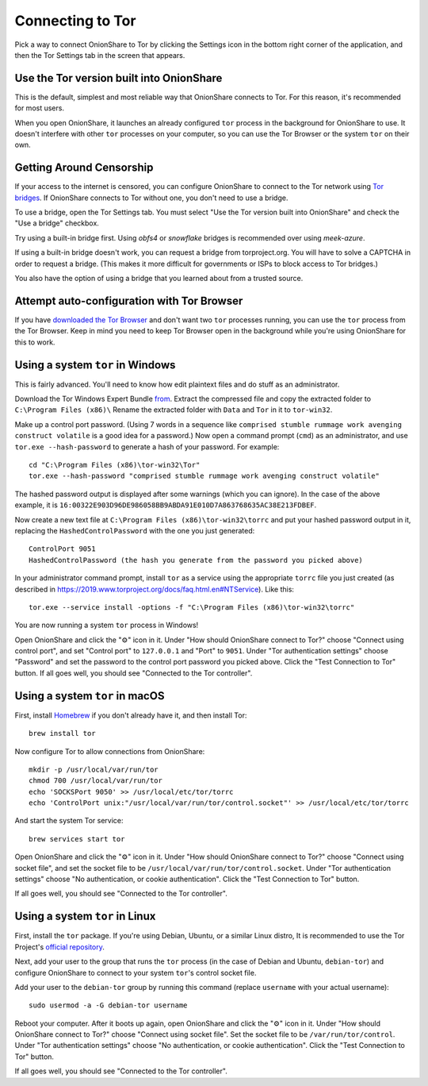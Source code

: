 Connecting to Tor
=================

.. _tor:

Pick a way to connect OnionShare to Tor by clicking the Settings icon in the bottom right corner of the application, and then the Tor Settings tab in the screen that appears.

.. image:: _static/screenshots/tor-settings.png

Use the Tor version built into OnionShare
-----------------------------------------

This is the default, simplest and most reliable way that OnionShare connects to Tor.
For this reason, it's recommended for most users.

When you open OnionShare, it launches an already configured ``tor`` process in the background for OnionShare to use.
It doesn't interfere with other ``tor`` processes on your computer, so you can use the Tor Browser or the system ``tor`` on their own.

Getting Around Censorship
-------------------------

If your access to the internet is censored, you can configure OnionShare to connect to the Tor network using `Tor bridges <https://tb-manual.torproject.org/bridges/>`_. If OnionShare connects to Tor without one, you don't need to use a bridge.

To use a bridge, open the Tor Settings tab. 
You must select "Use the Tor version built into OnionShare" and check the "Use a bridge" checkbox.

Try using a built-in bridge first. Using `obfs4` or `snowflake` bridges is recommended over using `meek-azure`.

.. image:: _static/screenshots/tor-settings-bridges.png

If using a built-in bridge doesn't work, you can request a bridge from torproject.org. You will have to solve a CAPTCHA in order to request a bridge. (This makes it more difficult for governments or ISPs to block access to Tor bridges.)

.. image:: _static/screenshots/tor-settings-moat.png

You also have the option of using a bridge that you learned about from a trusted source.

Attempt auto-configuration with Tor Browser
-------------------------------------------

If you have `downloaded the Tor Browser <https://www.torproject.org>`_ and don't want two ``tor`` processes running, you can use the ``tor`` process from the Tor Browser.
Keep in mind you need to keep Tor Browser open in the background while you're using OnionShare for this to work.

Using a system ``tor`` in Windows
---------------------------------

This is fairly advanced. You'll need to know how edit plaintext files and do stuff as an administrator.

Download the Tor Windows Expert Bundle `from <https://www.torproject.org/download/tor/>`_.
Extract the compressed file and copy the extracted folder to ``C:\Program Files (x86)\``
Rename the extracted folder with ``Data`` and ``Tor`` in it to ``tor-win32``.

Make up a control port password.
(Using 7 words in a sequence like ``comprised stumble rummage work avenging construct volatile`` is a good idea for a password.)
Now open a command prompt (``cmd``) as an administrator, and use ``tor.exe --hash-password`` to generate a hash of your password. For example::

    cd "C:\Program Files (x86)\tor-win32\Tor"
    tor.exe --hash-password "comprised stumble rummage work avenging construct volatile"

The hashed password output is displayed after some warnings (which you can ignore). In the case of the above example, it is ``16:00322E903D96DE986058BB9ABDA91E010D7A863768635AC38E213FDBEF``.

Now create a new text file at ``C:\Program Files (x86)\tor-win32\torrc`` and put your hashed password output in it, replacing the ``HashedControlPassword`` with the one you just generated::

    ControlPort 9051
    HashedControlPassword (the hash you generate from the password you picked above)

In your administrator command prompt, install ``tor`` as a service using the appropriate ``torrc`` file you just created (as described in `<https://2019.www.torproject.org/docs/faq.html.en#NTService>`_). Like this::

    tor.exe --service install -options -f "C:\Program Files (x86)\tor-win32\torrc"

You are now running a system ``tor`` process in Windows!

Open OnionShare and click the "⚙" icon in it.
Under "How should OnionShare connect to Tor?" choose "Connect using control port", and set
"Control port" to ``127.0.0.1`` and
"Port" to ``9051``.
Under "Tor authentication settings" choose "Password" and set the password to the control port password you picked above.
Click the "Test Connection to Tor" button.
If all goes well, you should see "Connected to the Tor controller".

Using a system ``tor`` in macOS
-------------------------------

First, install `Homebrew <https://brew.sh/>`_ if you don't already have it, and then install Tor::

    brew install tor

Now configure Tor to allow connections from OnionShare::

    mkdir -p /usr/local/var/run/tor
    chmod 700 /usr/local/var/run/tor
    echo 'SOCKSPort 9050' >> /usr/local/etc/tor/torrc
    echo 'ControlPort unix:"/usr/local/var/run/tor/control.socket"' >> /usr/local/etc/tor/torrc

And start the system Tor service::

    brew services start tor

Open OnionShare and click the "⚙" icon in it.
Under "How should OnionShare connect to Tor?" choose "Connect using socket file", and
set the socket file to be ``/usr/local/var/run/tor/control.socket``.
Under "Tor authentication settings" choose "No authentication, or cookie authentication".
Click the "Test Connection to Tor" button.

If all goes well, you should see "Connected to the Tor controller".

Using a system ``tor`` in Linux
-------------------------------

First, install the ``tor`` package. If you're using Debian, Ubuntu, or a similar Linux distro, It is recommended to use the Tor Project's `official repository <https://support.torproject.org/apt/tor-deb-repo/>`_.

Next, add your user to the group that runs the ``tor`` process (in the case of Debian and Ubuntu, ``debian-tor``) and configure OnionShare to connect to your system ``tor``'s control socket file.

Add your user to the ``debian-tor`` group by running this command (replace ``username`` with your actual username)::

    sudo usermod -a -G debian-tor username

Reboot your computer.
After it boots up again, open OnionShare and click the "⚙" icon in it.
Under "How should OnionShare connect to Tor?" choose "Connect using socket file".
Set the socket file to be ``/var/run/tor/control``.
Under "Tor authentication settings" choose "No authentication, or cookie authentication".
Click the "Test Connection to Tor" button.

If all goes well, you should see "Connected to the Tor controller".

